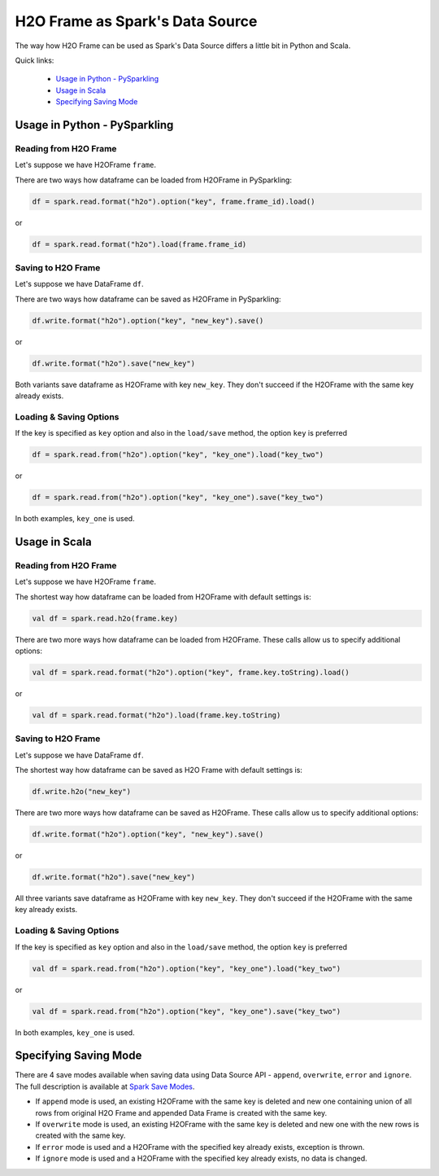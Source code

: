 H2O Frame as Spark's Data Source
--------------------------------

The way how H2O Frame can be used as Spark's Data Source differs a
little bit in Python and Scala.

Quick links:

  - `Usage in Python - PySparkling`_
  - `Usage in Scala`_
  - `Specifying Saving Mode`_

Usage in Python - PySparkling
~~~~~~~~~~~~~~~~~~~~~~~~~~~~~

Reading from H2O Frame
^^^^^^^^^^^^^^^^^^^^^^

Let's suppose we have H2OFrame ``frame``.

There are two ways how dataframe can be loaded from H2OFrame in
PySparkling:

.. code:: python

    df = spark.read.format("h2o").option("key", frame.frame_id).load()

or

.. code:: python

    df = spark.read.format("h2o").load(frame.frame_id)

Saving to H2O Frame
^^^^^^^^^^^^^^^^^^^

Let's suppose we have DataFrame ``df``.

There are two ways how dataframe can be saved as H2OFrame in
PySparkling:

.. code:: python

    df.write.format("h2o").option("key", "new_key").save()

or

.. code:: python

    df.write.format("h2o").save("new_key")

Both variants save dataframe as H2OFrame with key ``new_key``. They
don't succeed if the H2OFrame with the same key already exists.

Loading & Saving Options
^^^^^^^^^^^^^^^^^^^^^^^^

If the key is specified as ``key`` option and also in the ``load/save``
method, the option ``key`` is preferred

.. code:: python

    df = spark.read.from("h2o").option("key", "key_one").load("key_two")

or

.. code:: python

    df = spark.read.from("h2o").option("key", "key_one").save("key_two")

In both examples, ``key_one`` is used.

Usage in Scala
~~~~~~~~~~~~~~

Reading from H2O Frame
^^^^^^^^^^^^^^^^^^^^^^

Let's suppose we have H2OFrame ``frame``.

The shortest way how dataframe can be loaded from H2OFrame with default
settings is:

.. code:: scala

    val df = spark.read.h2o(frame.key)

There are two more ways how dataframe can be loaded from H2OFrame. These calls allow
us to specify additional options:

.. code:: scala

    val df = spark.read.format("h2o").option("key", frame.key.toString).load()

or

.. code:: scala

    val df = spark.read.format("h2o").load(frame.key.toString)

Saving to H2O Frame
^^^^^^^^^^^^^^^^^^^

Let's suppose we have DataFrame ``df``.

The shortest way how dataframe can be saved as H2O Frame with default
settings is:

.. code:: scala

    df.write.h2o("new_key")

There are two more ways how dataframe can be saved as H2OFrame. These calls allow
us to specify additional options:

.. code:: scala

    df.write.format("h2o").option("key", "new_key").save()

or

.. code:: scala

    df.write.format("h2o").save("new_key")

All three variants save dataframe as H2OFrame with key ``new_key``. They
don't succeed if the H2OFrame with the same key already exists.

Loading & Saving Options
^^^^^^^^^^^^^^^^^^^^^^^^

If the key is specified as ``key`` option and also in the ``load/save``
method, the option ``key`` is preferred

.. code:: scala

    val df = spark.read.from("h2o").option("key", "key_one").load("key_two")

or

.. code:: scala

    val df = spark.read.from("h2o").option("key", "key_one").save("key_two")

In both examples, ``key_one`` is used.

Specifying Saving Mode
~~~~~~~~~~~~~~~~~~~~~~

There are 4 save modes available when saving data using Data Source
API - ``append``, ``overwrite``, ``error`` and ``ignore``. The full description is available at `Spark Save Modes <http://spark.apache.org/docs/latest/sql-programming-guide.html#save-modes>`__.

- If ``append`` mode is used, an existing H2OFrame with the same key is
  deleted and new one containing union of all rows from original H2O Frame
  and appended Data Frame is created with the same key.

- If ``overwrite`` mode is used, an existing H2OFrame with the same key is
  deleted and new one with the new rows is created with the same key.

- If ``error`` mode is used and a H2OFrame with the specified key already
  exists, exception is thrown.

- If ``ignore`` mode is used and a H2OFrame with the specified key already
  exists, no data is changed.
